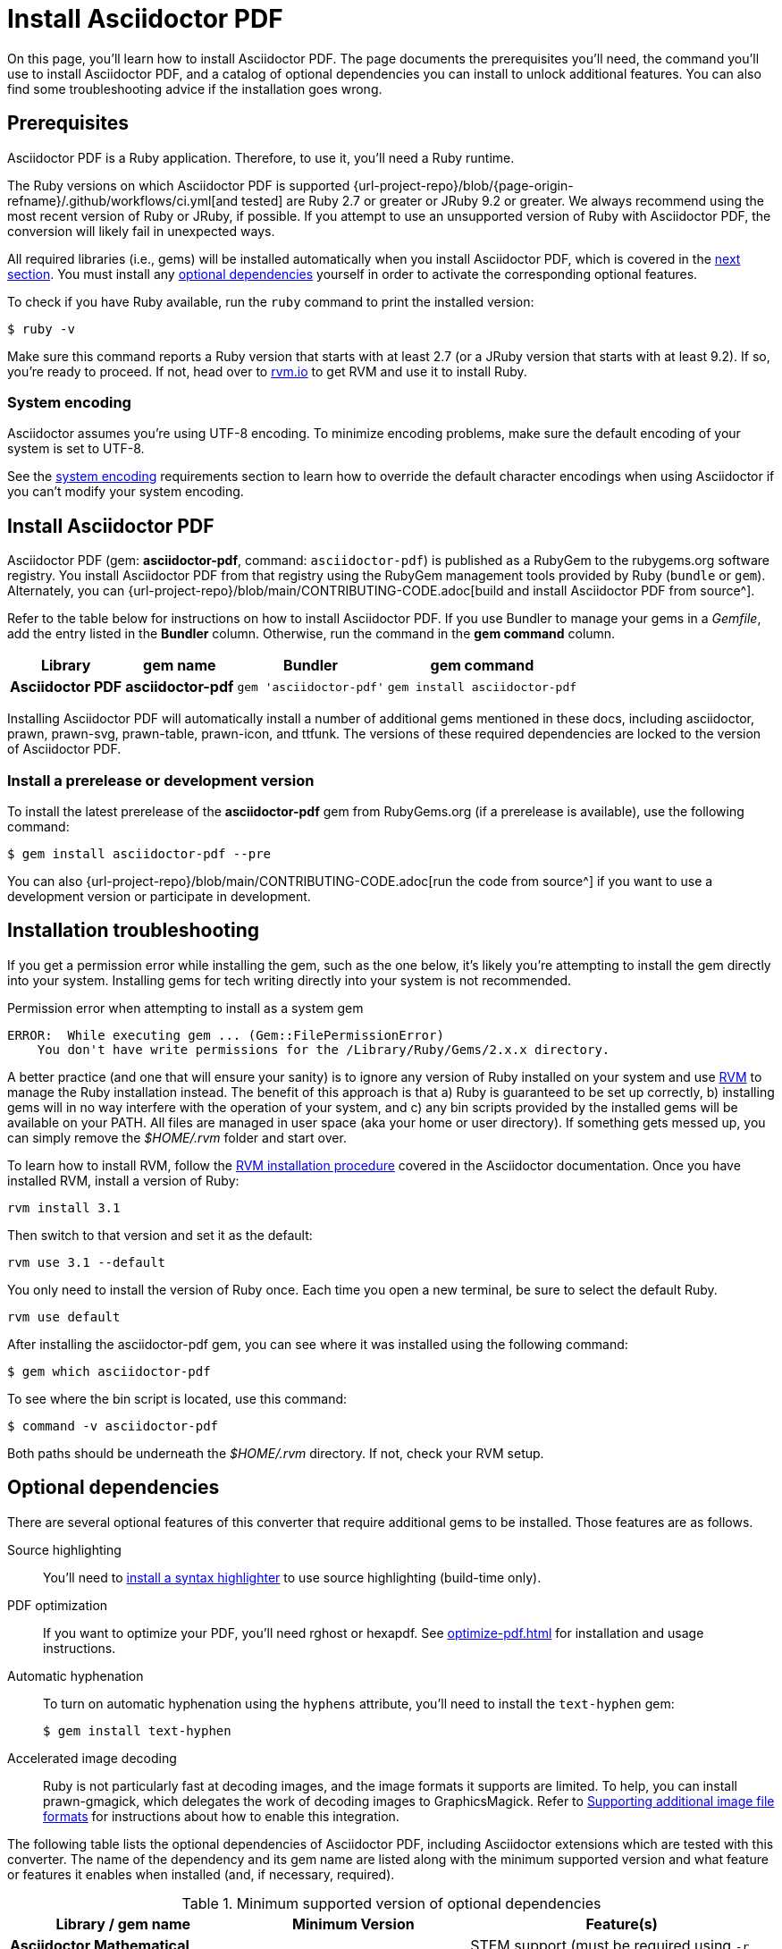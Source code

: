 = Install Asciidoctor PDF
:url-rvm: https://rvm.io

On this page, you'll learn how to install Asciidoctor PDF.
The page documents the prerequisites you'll need, the command you'll use to install Asciidoctor PDF, and a catalog of optional dependencies you can install to unlock additional features.
You can also find some troubleshooting advice if the installation goes wrong.

[#prerequisites]
== Prerequisites

Asciidoctor PDF is a Ruby application.
Therefore, to use it, you'll need a Ruby runtime.

The Ruby versions on which Asciidoctor PDF is supported {url-project-repo}/blob/{page-origin-refname}/.github/workflows/ci.yml[and tested] are Ruby 2.7 or greater or JRuby 9.2 or greater.
We always recommend using the most recent version of Ruby or JRuby, if possible.
If you attempt to use an unsupported version of Ruby with Asciidoctor PDF, the conversion will likely fail in unexpected ways.

All required libraries (i.e., gems) will be installed automatically when you install Asciidoctor PDF, which is covered in the <<Install Asciidoctor PDF,next section>>.
You must install any <<optional-dependencies,optional dependencies>> yourself in order to activate the corresponding optional features.

To check if you have Ruby available, run the `ruby` command to print the installed version:

 $ ruby -v

Make sure this command reports a Ruby version that starts with at least 2.7 (or a JRuby version that starts with at least 9.2).
If so, you're ready to proceed.
If not, head over to {url-rvm}[rvm.io^] to get RVM and use it to install Ruby.

=== System encoding

Asciidoctor assumes you're using UTF-8 encoding.
To minimize encoding problems, make sure the default encoding of your system is set to UTF-8.

See the xref:asciidoctor:install:supported-platforms.adoc#system-encoding[system encoding] requirements section to learn how to override the default character encodings when using Asciidoctor if you can't modify your system encoding.

== Install Asciidoctor PDF

Asciidoctor PDF (gem: *asciidoctor-pdf*, command: `asciidoctor-pdf`) is published as a RubyGem to the rubygems.org software registry.
You install Asciidoctor PDF from that registry using the RubyGem management tools provided by Ruby (`bundle` or `gem`).
Alternately, you can {url-project-repo}/blob/main/CONTRIBUTING-CODE.adoc[build and install Asciidoctor PDF from source^].

Refer to the table below for instructions on how to install Asciidoctor PDF.
If you use Bundler to manage your gems in a [.path]_Gemfile_, add the entry listed in the *Bundler* column.
Otherwise, run the command in the *gem command* column.

[%autowidth,cols=1h;1h;1l;1l]
|===
|Library |gem name |Bundler |gem command

|Asciidoctor PDF
|asciidoctor-pdf
|gem 'asciidoctor-pdf'
|gem install asciidoctor-pdf
|===

Installing Asciidoctor PDF will automatically install a number of additional gems mentioned in these docs, including asciidoctor, prawn, prawn-svg, prawn-table, prawn-icon, and ttfunk.
The versions of these required dependencies are locked to the version of Asciidoctor PDF.

[#prerelease]
=== Install a prerelease or development version

To install the latest prerelease of the *asciidoctor-pdf* gem from RubyGems.org (if a prerelease is available), use the following command:

 $ gem install asciidoctor-pdf --pre

You can also {url-project-repo}/blob/main/CONTRIBUTING-CODE.adoc[run the code from source^] if you want to use a development version or participate in development.

[#troubleshooting]
== Installation troubleshooting

If you get a permission error while installing the gem, such as the one below, it's likely you're attempting to install the gem directly into your system.
Installing gems for tech writing directly into your system is not recommended.

.Permission error when attempting to install as a system gem
....
ERROR:  While executing gem ... (Gem::FilePermissionError)
    You don't have write permissions for the /Library/Ruby/Gems/2.x.x directory.
....

A better practice (and one that will ensure your sanity) is to ignore any version of Ruby installed on your system and use {url-rvm}[RVM^] to manage the Ruby installation instead.
The benefit of this approach is that a) Ruby is guaranteed to be set up correctly, b) installing gems will in no way interfere with the operation of your system, and c) any bin scripts provided by the installed gems will be available on your PATH.
All files are managed in user space (aka your home or user directory).
If something gets messed up, you can simply remove the [.path]_$HOME/.rvm_ folder and start over.

To learn how to install RVM, follow the https://asciidoctor.org/docs/install-asciidoctor-macos/#rvm-procedure-recommended[RVM installation procedure^] covered in the Asciidoctor documentation.
//TODO determine best RVM instructions, if we still recommend, and put them in their proper home for xrefing to.
Once you have installed RVM, install a version of Ruby:

 rvm install 3.1

Then switch to that version and set it as the default:

 rvm use 3.1 --default

You only need to install the version of Ruby once.
Each time you open a new terminal, be sure to select the default Ruby.

 rvm use default

After installing the asciidoctor-pdf gem, you can see where it was installed using the following command:

 $ gem which asciidoctor-pdf

To see where the bin script is located, use this command:

 $ command -v asciidoctor-pdf

Both paths should be underneath the [.path]_$HOME/.rvm_ directory.
If not, check your RVM setup.

[#optional-dependencies]
== Optional dependencies

There are several optional features of this converter that require additional gems to be installed.
Those features are as follows.

Source highlighting::
You'll need to xref:syntax-highlighting.adoc[install a syntax highlighter] to use source highlighting (build-time only).

PDF optimization::
If you want to optimize your PDF, you'll need rghost or hexapdf.
See xref:optimize-pdf.adoc[] for installation and usage instructions.

Automatic hyphenation::
To turn on automatic hyphenation using the `hyphens` attribute, you'll need to install the `text-hyphen` gem:

 $ gem install text-hyphen

Accelerated image decoding::
Ruby is not particularly fast at decoding images, and the image formats it supports are limited.
To help, you can install prawn-gmagick, which delegates the work of decoding images to GraphicsMagick.
Refer to xref:image-paths-and-formats.adoc#other-image-formats[Supporting additional image file formats] for instructions about how to enable this integration.

The following table lists the optional dependencies of Asciidoctor PDF, including Asciidoctor extensions which are tested with this converter.
The name of the dependency and its gem name are listed along with the minimum supported version and what feature or features it enables when installed (and, if necessary, required).

.Minimum supported version of optional dependencies
[#table-minimum-version,cols=3;3;4]
|===
| Library / gem name | Minimum Version | Feature(s)

| *Asciidoctor Mathematical* +
_asciidoctor-mathematical_
| 0.3.5
| STEM support (must be required using `-r asciidoctor-mathematical`)

| *Asciidoctor Diagram* +
_asciidoctor-diagram_
| 2.2.0
| Diagram blocks (must be required using `-r asciidoctor-diagram`)

| *Asciidoctor Kroki* +
_asciidoctor-kroki_
| 0.8.0
| Diagram blocks (must be required using `-r asciidoctor-kroki`)

| *Rouge* +
_rouge_
| 2.0.0
| Syntax highlighting

| *Pygments (Ruby)* +
_pygments.rb_
| 2.0.0
| Syntax highlighting

| *CodeRay* +
_coderay_
| 1.1.0
| Syntax highlighting

| *Prawn Gmagick* +
_prawn-gmagick_
| 0.0.9
| Accelerates image embedding using GraphicsMagick

| *RGhost* +
_rghost_
| 0.9.7 +
(avoid 0.9.8)
| PDF optimization using Ghostscript (requires `optimize` attribute to be set)

| *Text Hyphen* +
_text-hyphen_
| 1.4.1
| Automatic hyphenation (requires `hyphens` attribute to be set)

| *ICU* +
_ffi-icu_
| 0.5.0
| Locale-aware sorting of index terms
|===
